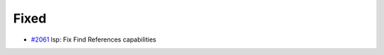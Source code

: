 .. _#2061:  https://github.com/fox0430/moe/pull/2061

Fixed
.....

- `#2061`_ lsp: Fix Find References capabilities

